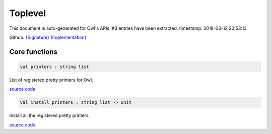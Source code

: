Toplevel
===============================================================================

This document is auto-generated for Owl's APIs.
#3 entries have been extracted.
timestamp: 2018-03-12 20:53:13

Github:
`{Signature} <https://github.com/ryanrhymes/owl/tree/master/src/top/owl_top.mli>`_ 
`{Implementation} <https://github.com/ryanrhymes/owl/tree/master/src/top/owl_top.ml>`_



Core functions
-------------------------------------------------------------------------------



.. code-block:: ocaml

  val printers : string list

List of registered pretty printers for Owl.

`source code <https://github.com/ryanrhymes/owl/blob/master/src/top/owl_top.ml#L7>`__



.. code-block:: ocaml

  val install_printers : string list -> unit

Install all the registered pretty printers.

`source code <https://github.com/ryanrhymes/owl/blob/master/src/top/owl_top.ml#L19>`__



